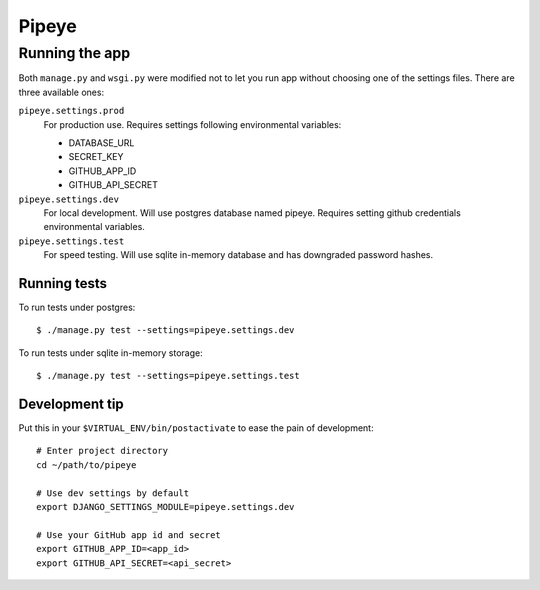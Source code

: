 ======
Pipeye
======


Running the app
===============

Both ``manage.py`` and ``wsgi.py`` were modified not to let you run app
without choosing one of the settings files. There are three available ones:

``pipeye.settings.prod``
    For production use. Requires settings following environmental variables:

    - DATABASE_URL
    - SECRET_KEY
    - GITHUB_APP_ID
    - GITHUB_API_SECRET

``pipeye.settings.dev``
    For local development. Will use postgres database named pipeye. Requires
    setting github credentials environmental variables.

``pipeye.settings.test``
    For speed testing. Will use sqlite in-memory database and has downgraded
    password hashes.


Running tests
-------------

To run tests under postgres::

    $ ./manage.py test --settings=pipeye.settings.dev

To run tests under sqlite in-memory storage::

    $ ./manage.py test --settings=pipeye.settings.test


Development tip
---------------

Put this in your ``$VIRTUAL_ENV/bin/postactivate`` to ease the pain of
development::

    # Enter project directory
    cd ~/path/to/pipeye

    # Use dev settings by default
    export DJANGO_SETTINGS_MODULE=pipeye.settings.dev

    # Use your GitHub app id and secret
    export GITHUB_APP_ID=<app_id>
    export GITHUB_API_SECRET=<api_secret>
